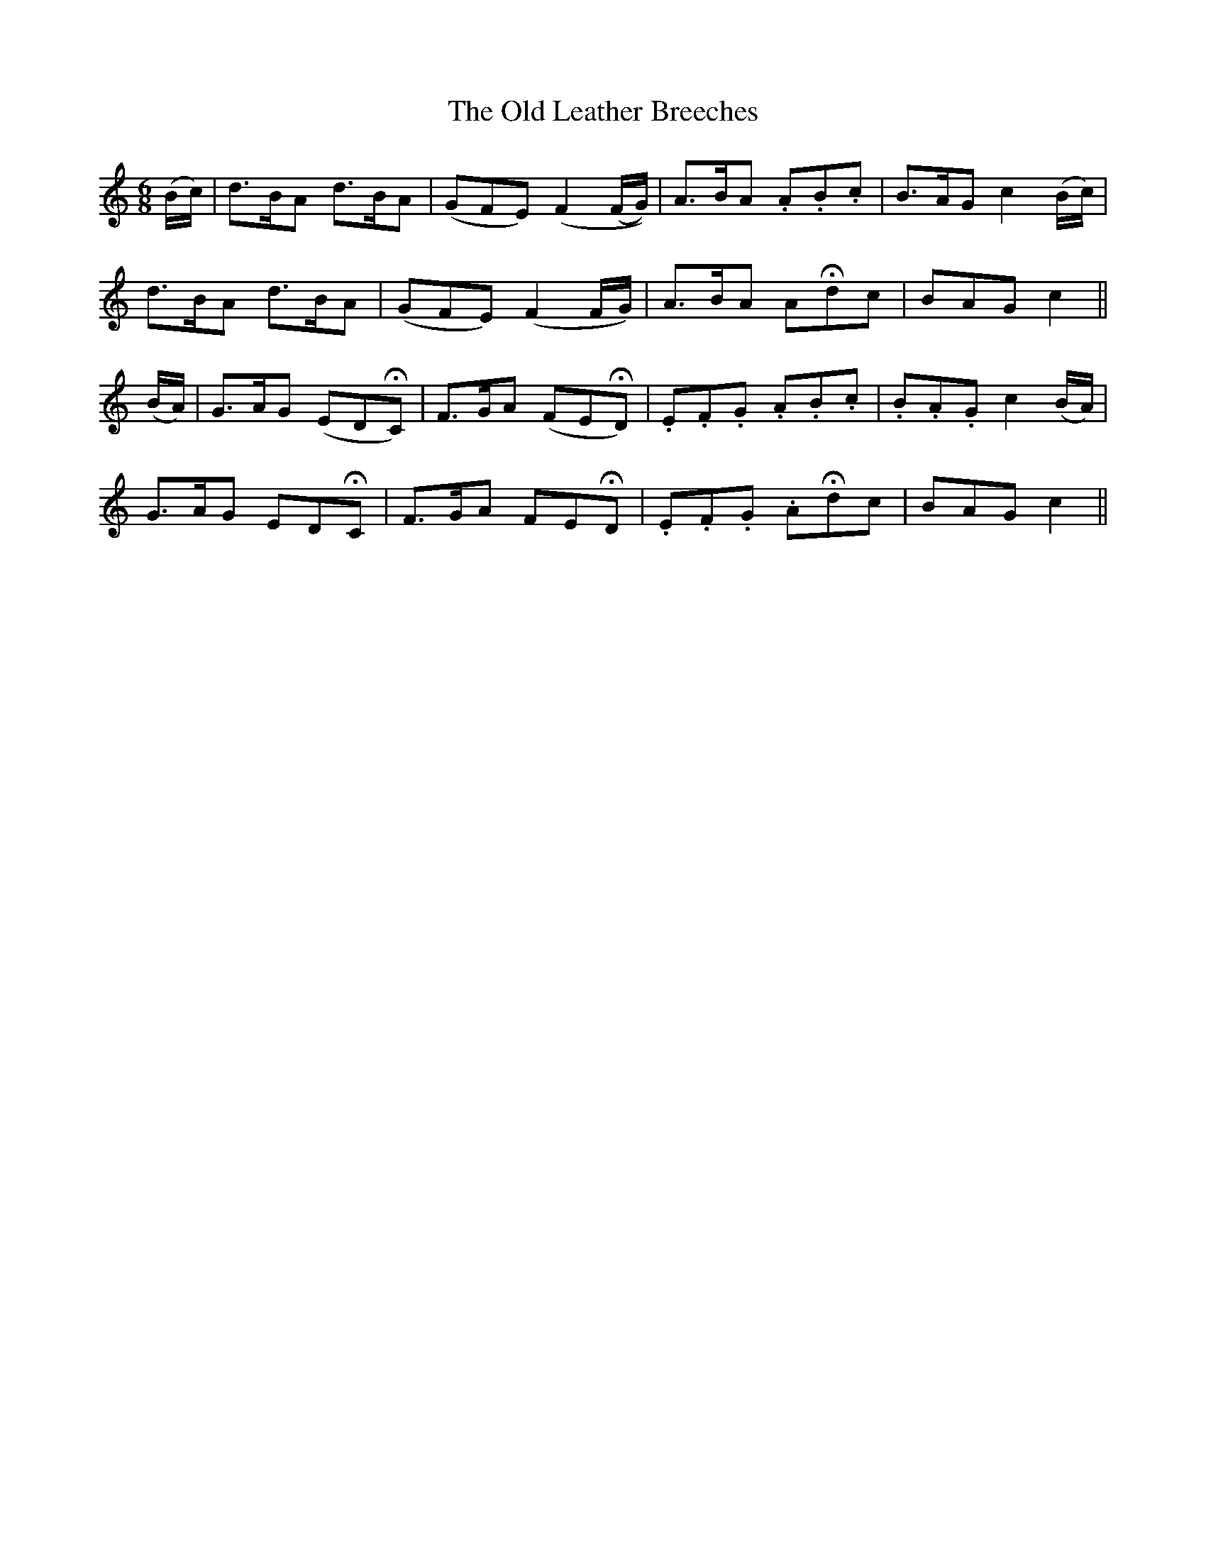 X:167
T:The Old Leather Breeches
N:Spirited "collected by F. O'Neill"
B:O'Neill's 167
Z:Transcribed by henrik.norbeck@mailbox.swipnet.se
M:6/8
L:1/8
K:C
(B/c/)|">"d>BA ">"d>BA|(GFE) (F2 (F/G/))|A>BA .A.B.c|B>AG c2 (B/c/)|
">"d>BA ">"d>BA|(GFE) (F2 F/G/)|A>BA AHdc|BAG c2||
(B/A/)|G>AG (EDHC)|F>GA (FEHD)|.E.F.G .A.B.c|.B.A.G c2 (B/A/)|
G>AG EDHC|F>GA FEHD|.E.F.G .AHdc|BAG c2||
